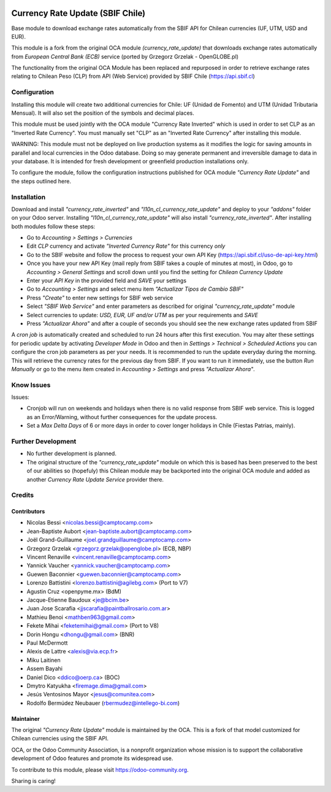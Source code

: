 .. image:: https://img.shields.io/badge/licence-AGPL--3-blue.svg
   :target: http://www.gnu.org/licenses/agpl-3.0-standalone.html
   :alt: License: AGPL-3

=================================
Currency Rate Update (SBIF Chile)
=================================

Base module to download exchange rates automatically from the SBIF API for Chilean currencies (UF, UTM, USD and EUR).

This module is a fork from the original OCA module *(currency_rate_update)* that downloads exchange rates automatically from *European Central Bank (ECB)* service (ported by Grzegorz Grzelak - OpenGLOBE.pl)

The functionality from the original OCA Module has been replaced and repurposed in order to retrieve exchange rates relating to Chilean Peso (CLP) from API (Web Service) provided by SBIF Chile (https://api.sbif.cl) 

Configuration
=============

Installing this module will create two additional currencies for Chile: UF (Unidad de Fomento) and UTM (Unidad Tributaria Mensual). It will also set the position of the symbols and decimal places. 

This module must be used jointly with the OCA module "Currency Rate Inverted" which is used in order to set CLP as an "Inverted Rate Currency". You must manually set "CLP" as an "Inverted Rate Currency" after installing this module. 

WARNING: This module must not be deployed on live production systems as it modifies the logic for saving amounts in parallel and local currencies in the Odoo database. Doing so may generate permanent and irreversible damage to data in your database. It is intended for fresh development or greenfield production installations only.  

To configure the module, follow the configuration instructions published for OCA module *"Currency Rate Update"* and the steps outlined here. 


Installation
============

Download and install *"currency_rate_inverted"* and *"l10n_cl_currency_rate_update"* and deploy to your *"addons"* folder on your Odoo server. Installing *"l10n_cl_currency_rate_update"* will also install *"currency_rate_inverted"*. After installing both modules follow these steps:

* Go to *Accounting > Settings > Currencies*
* Edit *CLP* currency and activate *"Inverted Currency Rate"* for this currency *only*
* Go to the SBIF website and follow the process to request your own API Key (https://api.sbif.cl/uso-de-api-key.html)
* Once you have your new API Key (mail reply from SBIF takes a couple of minutes at most), in Odoo, go to *Accounting > General Settings* and scroll down until you find the setting for *Chilean Currency Update*
* Enter your *API Key* in the provided field and *SAVE* your settings
* Go to *Accounting > Settings* and select menu item *"Actualizar Tipos de Cambio SBIF"*
* Press *"Create"* to enter new settings for SBIF web service
* Select *"SBIF Web Service"* and enter parameters as described for original *"currency_rate_update"* module
* Select currencies to update: *USD, EUR, UF and/or UTM* as per your requirements and *SAVE*
* Press *"Actualizar Ahora"* and after a couple of seconds you should see the new exchange rates updated from SBIF

A *cron job* is automatically created and scheduled to run 24 hours after this first execution. You may alter these settings for periodic update by activating *Developer Mode* in Odoo and then in *Settings > Technical > Scheduled Actions* you can configure the cron job parameters as per your needs. It is recommended to run the update everyday during the morning. This will retrieve the currency rates for the previous day from SBIF. If you want to run it immediately, use the button *Run Manually* or go to the menu item created in *Accounting > Settings* and press *"Actualizar Ahora"*.


Know Issues
===========

Issues:

* Cronjob will run on weekends and holidays when there is no valid response from SBIF web service. This is logged as an Error/Warning, without further consequences for the update process. 

* Set a *Max Delta Days* of 6 or more days in order to cover longer holidays in Chile (Fiestas Patrias, mainly). 


Further Development
===================

* No further development is planned. 

* The original structure of the *"currency_rate_update"* module on which this is based has been preserved to the best of our abilities so (hopefuly) this Chilean module may be backported into the original OCA module and added as another *Currency Rate Update Service* provider there. 



Credits
=======

Contributors
------------

* Nicolas Bessi <nicolas.bessi@camptocamp.com>
* Jean-Baptiste Aubort <jean-baptiste.aubort@camptocamp.com>
* Joël Grand-Guillaume <joel.grandguillaume@camptocamp.com>
* Grzegorz Grzelak <grzegorz.grzelak@openglobe.pl> (ECB, NBP)
* Vincent Renaville <vincent.renaville@camptocamp.com>
* Yannick Vaucher <yannick.vaucher@camptocamp.com>
* Guewen Baconnier <guewen.baconnier@camptocamp.com>
* Lorenzo Battistini <lorenzo.battistini@agilebg.com> (Port to V7)
* Agustin Cruz <openpyme.mx> (BdM)
* Jacque-Etienne Baudoux <je@bcim.be>
* Juan Jose Scarafia <jjscarafia@paintballrosario.com.ar>
* Mathieu Benoi <mathben963@gmail.com>
* Fekete Mihai <feketemihai@gmail.com> (Port to V8)
* Dorin Hongu <dhongu@gmail.com> (BNR)
* Paul McDermott
* Alexis de Lattre <alexis@via.ecp.fr>
* Miku Laitinen
* Assem Bayahi
* Daniel Dico <ddico@oerp.ca> (BOC)
* Dmytro Katyukha <firemage.dima@gmail.com>
* Jesús Ventosinos Mayor <jesus@comunitea.com>
* Rodolfo Bermúdez Neubauer (rbermudez@intellego-bi.com)

Maintainer
----------

.. image:: https://odoo-community.org/logo.png
   :alt: Odoo Community Association
   :target: https://odoo-community.org

The original *"Currency Rate Update"* module is maintained by the OCA. This is a fork of that model customized for Chilean currencies using the SBIF API.

OCA, or the Odoo Community Association, is a nonprofit organization whose
mission is to support the collaborative development of Odoo features and
promote its widespread use.

To contribute to this module, please visit https://odoo-community.org.

Sharing is caring!

